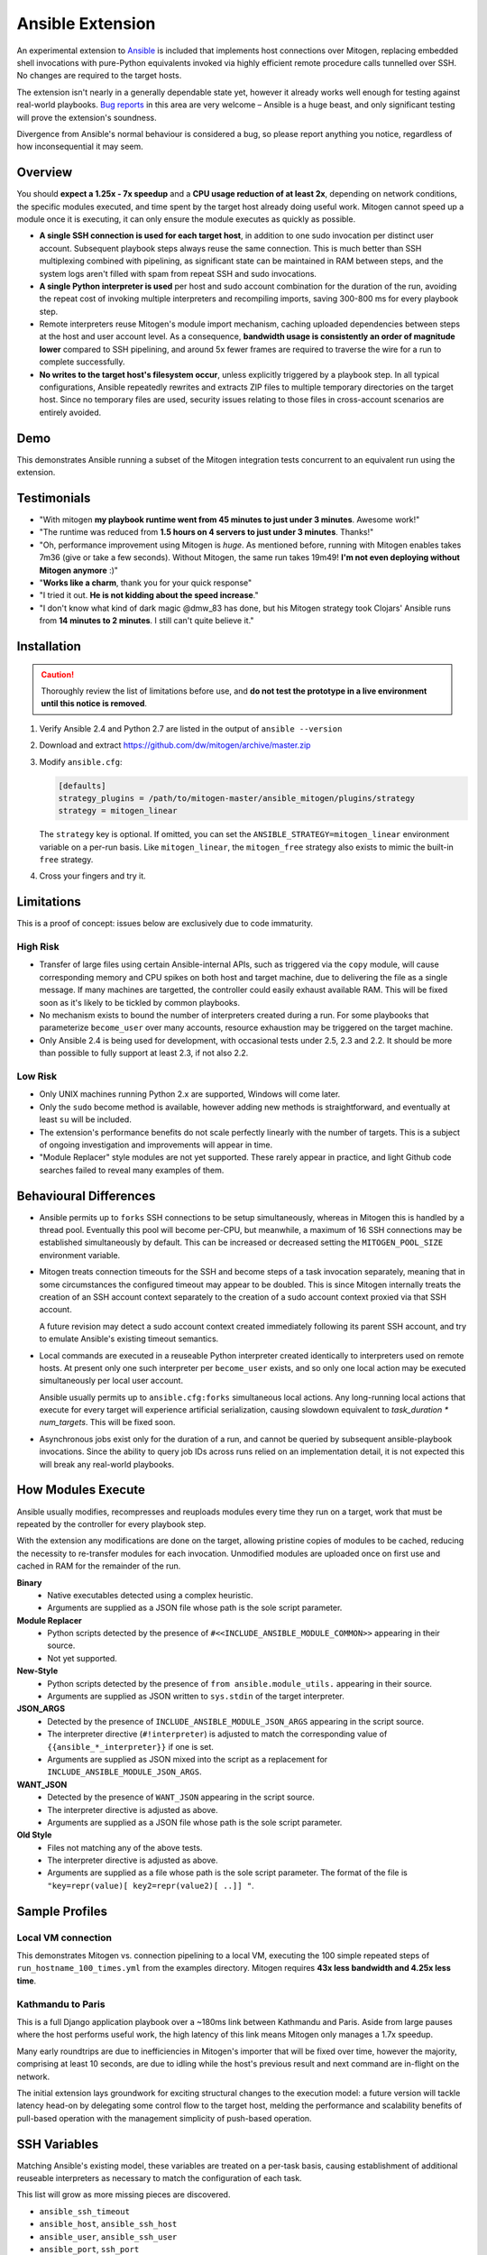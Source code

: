
Ansible Extension
=================

.. image:: images/ansible/cell_division.png
    :align: right

An experimental extension to `Ansible`_ is included that implements host
connections over Mitogen, replacing embedded shell invocations with pure-Python
equivalents invoked via highly efficient remote procedure calls tunnelled over
SSH. No changes are required to the target hosts.

The extension isn't nearly in a generally dependable state yet, however it
already works well enough for testing against real-world playbooks. `Bug
reports`_ in this area are very welcome – Ansible is a huge beast, and only
significant testing will prove the extension's soundness.

Divergence from Ansible's normal behaviour is considered a bug, so please
report anything you notice, regardless of how inconsequential it may seem.

.. _Ansible: https://www.ansible.com/

.. _Bug reports: https://goo.gl/yLKZiJ


Overview
--------

You should **expect a 1.25x - 7x speedup** and a **CPU usage reduction of at
least 2x**, depending on network conditions, the specific modules executed, and
time spent by the target host already doing useful work. Mitogen cannot speed
up a module once it is executing, it can only ensure the module executes as
quickly as possible.

* **A single SSH connection is used for each target host**, in addition to one
  sudo invocation per distinct user account. Subsequent playbook steps always
  reuse the same connection. This is much better than SSH multiplexing combined
  with pipelining, as significant state can be maintained in RAM between steps,
  and the system logs aren't filled with spam from repeat SSH and sudo
  invocations.

* **A single Python interpreter is used** per host and sudo account combination
  for the duration of the run, avoiding the repeat cost of invoking multiple
  interpreters and recompiling imports, saving 300-800 ms for every playbook
  step.

* Remote interpreters reuse Mitogen's module import mechanism, caching uploaded
  dependencies between steps at the host and user account level. As a
  consequence, **bandwidth usage is consistently an order of magnitude lower**
  compared to SSH pipelining, and around 5x fewer frames are required to
  traverse the wire for a run to complete successfully.

* **No writes to the target host's filesystem occur**, unless explicitly
  triggered by a playbook step. In all typical configurations, Ansible
  repeatedly rewrites and extracts ZIP files to multiple temporary directories
  on the target host. Since no temporary files are used, security issues
  relating to those files in cross-account scenarios are entirely avoided.


Demo
----

This demonstrates Ansible running a subset of the Mitogen integration tests
concurrent to an equivalent run using the extension.

.. raw:: html

    <video width="720" height="439" controls>
        <source src="http://k3.botanicus.net/tmp/ansible_mitogen.mp4" type="video/mp4">
    </video>


Testimonials
------------

* "With mitogen **my playbook runtime went from 45 minutes to just under 3
  minutes**. Awesome work!"

* "The runtime was reduced from **1.5 hours on 4 servers to just under 3
  minutes**. Thanks!"

* "Oh, performance improvement using Mitogen is *huge*. As mentioned before,
  running with Mitogen enables takes 7m36 (give or take a few seconds). Without
  Mitogen, the same run takes 19m49! **I'm not even deploying without Mitogen
  anymore** :)"

* "**Works like a charm**, thank you for your quick response"

* "I tried it out. **He is not kidding about the speed increase**."

* "I don't know what kind of dark magic @dmw_83 has done, but his Mitogen
  strategy took Clojars' Ansible runs from **14 minutes to 2 minutes**. I still
  can't quite believe it."


Installation
------------

.. caution::

    Thoroughly review the list of limitations before use, and **do not test the
    prototype in a live environment until this notice is removed**.

1. Verify Ansible 2.4 and Python 2.7 are listed in the output of ``ansible
   --version``
2. Download and extract https://github.com/dw/mitogen/archive/master.zip
3. Modify ``ansible.cfg``:

   .. code-block:: dosini

        [defaults]
        strategy_plugins = /path/to/mitogen-master/ansible_mitogen/plugins/strategy
        strategy = mitogen_linear

   The ``strategy`` key is optional. If omitted, you can set the
   ``ANSIBLE_STRATEGY=mitogen_linear`` environment variable on a per-run basis.
   Like ``mitogen_linear``, the ``mitogen_free`` strategy also exists to mimic
   the built-in ``free`` strategy.

4. Cross your fingers and try it.


Limitations
-----------

This is a proof of concept: issues below are exclusively due to code immaturity.

High Risk
~~~~~~~~~

* Transfer of large files using certain Ansible-internal APIs, such as
  triggered via the ``copy`` module, will cause corresponding memory and CPU
  spikes on both host and target machine, due to delivering the file as a
  single message. If many machines are targetted, the controller could easily
  exhaust available RAM. This will be fixed soon as it's likely to be tickled
  by common playbooks.

* No mechanism exists to bound the number of interpreters created during a run.
  For some playbooks that parameterize ``become_user`` over many accounts,
  resource exhaustion may be triggered on the target machine.

* Only Ansible 2.4 is being used for development, with occasional tests under
  2.5, 2.3 and 2.2. It should be more than possible to fully support at least
  2.3, if not also 2.2.


Low Risk
~~~~~~~~

* Only UNIX machines running Python 2.x are supported, Windows will come later.

* Only the ``sudo`` become method is available, however adding new methods is
  straightforward, and eventually at least ``su`` will be included.

* The extension's performance benefits do not scale perfectly linearly with the
  number of targets. This is a subject of ongoing investigation and
  improvements will appear in time.

* "Module Replacer" style modules are not yet supported. These rarely appear in
  practice, and light Github code searches failed to reveal many examples of
  them.


Behavioural Differences
-----------------------

* Ansible permits up to ``forks`` SSH connections to be setup simultaneously,
  whereas in Mitogen this is handled by a thread pool. Eventually this pool
  will become per-CPU, but meanwhile, a maximum of 16 SSH connections may be
  established simultaneously by default. This can be increased or decreased
  setting the ``MITOGEN_POOL_SIZE`` environment variable.

* Mitogen treats connection timeouts for the SSH and become steps of a task
  invocation separately, meaning that in some circumstances the configured
  timeout may appear to be doubled. This is since Mitogen internally treats the
  creation of an SSH account context separately to the creation of a sudo
  account context proxied via that SSH account.

  A future revision may detect a sudo account context created immediately
  following its parent SSH account, and try to emulate Ansible's existing
  timeout semantics.

* Local commands are executed in a reuseable Python interpreter created
  identically to interpreters used on remote hosts. At present only one such
  interpreter per ``become_user`` exists, and so only one local action may be
  executed simultaneously per local user account.

  Ansible usually permits up to ``ansible.cfg:forks`` simultaneous local
  actions. Any long-running local actions that execute for every target will
  experience artificial serialization, causing slowdown equivalent to
  `task_duration * num_targets`. This will be fixed soon.

* Asynchronous jobs exist only for the duration of a run, and cannot be
  queried by subsequent ansible-playbook invocations. Since the ability to
  query job IDs across runs relied on an implementation detail, it is not
  expected this will break any real-world playbooks.


How Modules Execute
-------------------

Ansible usually modifies, recompresses and reuploads modules every time they
run on a target, work that must be repeated by the controller for every
playbook step.

With the extension any modifications are done on the target, allowing pristine
copies of modules to be cached, reducing the necessity to re-transfer modules
for each invocation. Unmodified modules are uploaded once on first use and
cached in RAM for the remainder of the run.

**Binary**
    * Native executables detected using a complex heuristic.
    * Arguments are supplied as a JSON file whose path is the sole script
      parameter.

**Module Replacer**
    * Python scripts detected by the presence of
      ``#<<INCLUDE_ANSIBLE_MODULE_COMMON>>`` appearing in their source.
    * Not yet supported.

**New-Style**
    * Python scripts detected by the presence of ``from ansible.module_utils.``
      appearing in their source.
    * Arguments are supplied as JSON written to ``sys.stdin`` of the target
      interpreter.

**JSON_ARGS**
    * Detected by the presence of ``INCLUDE_ANSIBLE_MODULE_JSON_ARGS``
      appearing in the script source.
    * The interpreter directive (``#!interpreter``) is adjusted to match the
      corresponding value of ``{{ansible_*_interpreter}}`` if one is set.
    * Arguments are supplied as JSON mixed into the script as a replacement for
      ``INCLUDE_ANSIBLE_MODULE_JSON_ARGS``.

**WANT_JSON**
    * Detected by the presence of ``WANT_JSON`` appearing in the script source.
    * The interpreter directive is adjusted as above.
    * Arguments are supplied as a JSON file whose path is the sole script
      parameter.

**Old Style**
    * Files not matching any of the above tests.
    * The interpreter directive is adjusted as above.
    * Arguments are supplied as a file whose path is the sole script parameter.
      The format of the file is ``"key=repr(value)[ key2=repr(value2)[ ..]] "``.


Sample Profiles
---------------

Local VM connection
~~~~~~~~~~~~~~~~~~~

This demonstrates Mitogen vs. connection pipelining to a local VM, executing
the 100 simple repeated steps of ``run_hostname_100_times.yml`` from the
examples directory. Mitogen requires **43x less bandwidth and 4.25x less
time**.

.. image:: images/ansible/run_hostname_100_times.png


Kathmandu to Paris
~~~~~~~~~~~~~~~~~~

This is a full Django application playbook over a ~180ms link between Kathmandu
and Paris. Aside from large pauses where the host performs useful work, the
high latency of this link means Mitogen only manages a 1.7x speedup.

Many early roundtrips are due to inefficiencies in Mitogen's importer that will
be fixed over time, however the majority, comprising at least 10 seconds, are
due to idling while the host's previous result and next command are in-flight
on the network.

The initial extension lays groundwork for exciting structural changes to the
execution model: a future version will tackle latency head-on by delegating
some control flow to the target host, melding the performance and scalability
benefits of pull-based operation with the management simplicity of push-based
operation.

.. image:: images/ansible/costapp.png


SSH Variables
-------------

Matching Ansible's existing model, these variables are treated on a per-task
basis, causing establishment of additional reuseable interpreters as necessary
to match the configuration of each task.

This list will grow as more missing pieces are discovered.

* ``ansible_ssh_timeout``
* ``ansible_host``, ``ansible_ssh_host``
* ``ansible_user``, ``ansible_ssh_user``
* ``ansible_port``, ``ssh_port``
* ``ansible_ssh_executable``, ``ssh_executable``
* ``ansible_ssh_private_key_file``
* ``ansible_ssh_pass``, ``ansible_password`` (default: assume passwordless)
* ``ssh_args``, ``ssh_common_args``, ``ssh_extra_args``
* ``mitogen_ssh_discriminator``: if present, a string mixed into the key used
  to deduplicate connections. This permits intentional duplicate Mitogen
  connections to a single host, which is probably only useful for testing.


Sudo Variables
--------------

* ``ansible_python_interpreter``
* ``ansible_sudo_exe``, ``ansible_become_exe``
* ``ansible_sudo_user``, ``ansible_become_user`` (default: ``root``)
* ``ansible_sudo_pass``, ``ansible_become_pass`` (default: assume passwordless)
* ``sudo_flags``, ``become_flags``
* ansible.cfg: ``timeout``


Docker Variables
----------------

Note: Docker support is only intended for developer testing, it might disappear
entirely prior to a stable release.

* ansible_host


Chat on IRC
-----------

Some users and developers hang out on the
`#mitogen <https://webchat.freenode.net/?channels=mitogen>`_ channel on the
FreeNode IRC network.


Debugging
---------

Normally with Ansible, diagnostics and use of the :py:mod:`logging` package
output on the target machine are discarded. With Mitogen, all of this is
captured and returned to the host machine, where it can be viewed as desired
with ``-vvv``. Basic high level logs are produced with ``-vvv``, with logging
of all IO on the controller with ``-vvvv`` or higher.

Although use of standard IO and the logging package on the target is forwarded
to the controller, it is not possible to receive IO activity logs, as the
processs of receiving those logs would would itself generate IO activity. To
receive a complete trace of every process on every machine, file-based logging
is necessary. File-based logging can be enabled by setting
``MITOGEN_ROUTER_DEBUG=1`` in your environment.

When file-based logging is enabled, one file per context will be created on the
local machine and every target machine, as ``/tmp/mitogen.<pid>.log``.


Implementation Notes
--------------------

Interpreter Reuse
~~~~~~~~~~~~~~~~~

The extension aggressively reuses the single target Python interpreter to
execute every module. While this generally works well, it violates an unwritten
assumption regarding Ansible modules, and so it is possible a buggy module
could cause a run to fail, or for unrelated modules to interact with each other
due to bad hygiene.

Before reporting a bug relating to a module behaving incorrectly, please re-run
your playbook with ``-e mitogen_task_isolation=fork`` to see if the problem
abates. This may also be set on a per-task basis:

::

    - name: My task.
      broken_module:
        some_option: true
      vars:
        mitogen_task_isolation: fork

If forking fixes your problem, **please report a bug regardless**, as an
internal list can be updated to prevent users bumping into the same problem in
future.


Runtime Patches
~~~~~~~~~~~~~~~

Three small runtime patches are employed in ``strategy.py`` to hook into
desirable locations, in order to override uses of shell, the module executor,
and the mechanism for selecting a connection plug-in. While it is hoped the
patches can be avoided in future, for interesting versions of Ansible deployed
today this simply is not possible, and so they continue to be required.

The patches are concise and behave conservatively, including by disabling
themselves when non-Mitogen connections are in use. Additional third party
plug-ins are unlikely to attempt similar patches, so the risk to an established
configuration should be minimal.


Standard IO
~~~~~~~~~~~

Ansible uses pseudo TTYs for most invocations, to allow it to handle typing
passwords interactively, however it disables pseudo TTYs for certain commands
where standard input is required or ``sudo`` is not in use. Additionally when
SSH multiplexing is enabled, a string like ``Shared connection to localhost
closed\r\n`` appears in ``stderr`` of every invocation.

Mitogen does not naturally require either of these, as command output is
embedded within the SSH stream, and it can simply call :py:func:`pty.openpty`
in every location an interactive password must be typed.

A major downside to Ansible's behaviour is that ``stdout`` and ``stderr`` are
merged together into a single ``stdout`` variable, with carriage returns
inserted in the output by the TTY layer. However ugly, the extension emulates
all of this behaviour precisely, to avoid breaking playbooks that expect
certain text to appear in certain variables with certain linefeed characters.

See `Ansible#14377`_ for related discussion.

.. _Ansible#14377: https://github.com/ansible/ansible/issues/14377


Flag Emulation
~~~~~~~~~~~~~~

Mitogen re-parses ``sudo_flags``, ``become_flags``, and ``ssh_flags`` using
option parsers extracted from `sudo(1)` and `ssh(1)` in order to emulate their
equivalent semantics. This allows:

* robust support for common ``ansible.cfg`` tricks without reconfiguration,
  such as forwarding SSH agents across ``sudo`` invocations,
* reporting on conflicting flag combinations,
* reporting on unsupported flag combinations,
* internally special-casing certain behaviour (like recursive agent forwarding)
  without boring the user with the details,
* avoiding opening the extension up to untestable scenarios where users can
  insert arbitrary garbage between Mitogen and the components it integrates
  with,
* precise emulation by an alternative implementation, for example if Mitogen
  grew support for Paramiko.

